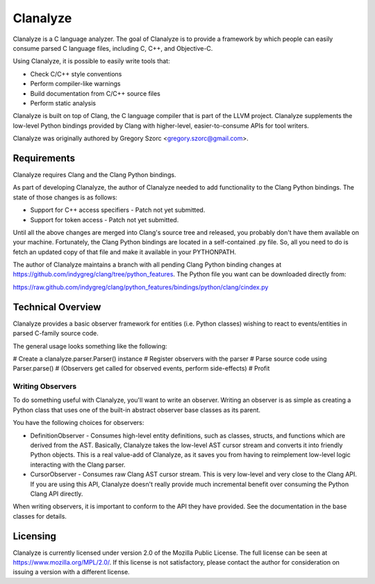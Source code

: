 =========
Clanalyze
=========

Clanalyze is a C language analyzer. The goal of Clanalyze is to provide a
framework by which people can easily consume parsed C language files, including
C, C++, and Objective-C.

Using Clanalyze, it is possible to easily write tools that:

* Check C/C++ style conventions
* Perform compiler-like warnings
* Build documentation from C/C++ source files
* Perform static analysis

Clanalyze is built on top of Clang, the C language compiler that is part of the
LLVM project. Clanalyze supplements the low-level Python bindings provided by
Clang with higher-level, easier-to-consume APIs for tool writers.

Clanalyze was originally authored by Gregory Szorc <gregory.szorc@gmail.com>.

Requirements
============

Clanalyze requires Clang and the Clang Python bindings.

As part of developing Clanalyze, the author of Clanalyze needed to add
functionality to the Clang Python bindings. The state of those changes is
as follows:

* Support for C++ access specifiers - Patch not yet submitted.
* Support for token access - Patch not yet submitted.

Until all the above changes are merged into Clang's source tree and released,
you probably don't have them available on your machine. Fortunately, the
Clang Python bindings are located in a self-contained .py file. So, all you
need to do is fetch an updated copy of that file and make it available in your
PYTHONPATH.

The author of Clanalyze maintains a branch with all pending Clang Python
binding changes at https://github.com/indygreg/clang/tree/python_features.
The Python file you want can be downloaded directly from:

https://raw.github.com/indygreg/clang/python_features/bindings/python/clang/cindex.py

Technical Overview
==================

Clanalyze provides a basic observer framework for entities (i.e. Python classes)
wishing to react to events/entities in parsed C-family source code.

The general usage looks something like the following:

# Create a clanalyze.parser.Parser() instance
# Register observers with the parser
# Parse source code using Parser.parse()
# (Observers get called for observed events, perform side-effects)
# Profit

Writing Observers
-----------------

To do something useful with Clanalyze, you'll want to write an observer.
Writing an observer is as simple as creating a Python class that uses one
of the built-in abstract observer base classes as its parent.

You have the following choices for observers:

* DefinitionObserver - Consumes high-level entity definitions, such as classes,
  structs, and functions which are derived from the AST. Basically, Clanalyze
  takes the low-level AST cursor stream and converts it into friendly Python
  objects.  This is a real value-add of Clanalyze, as it saves you from having to
  reimplement low-level logic interacting with the Clang parser.

* CursorObserver - Consumes raw Clang AST cursor stream. This is very low-level
  and very close to the Clang API. If you are using this API, Clanalyze doesn't
  really provide much incremental benefit over consuming the Python Clang API
  directly.

When writing observers, it is important to conform to the API they have
provided. See the documentation in the base classes for details.

Licensing
=========

Clanalyze is currently licensed under version 2.0 of the Mozilla Public License.
The full license can be seen at https://www.mozilla.org/MPL/2.0/. If this
license is not satisfactory, please contact the author for consideration on
issuing a version with a different license.

